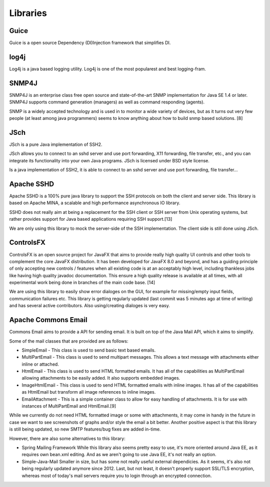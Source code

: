 Libraries
=========

Guice
~~~~~
Guice is a open source Dependency (DI)Injection framework that simplifies DI.


log4j
~~~~~

Log4j is a java based logging utility. Log4j is one of the most popularest
and best logging-fram.

SNMP4J
~~~~~~

SNMP4J is an enterprise class free open source and state-of-the-art SNMP
implementation for Java SE 1.4 or later. SNMP4J supports command generation
(managers) as well as command responding (agents).

SNMP is a widely accepted technology and is used in to monitor a wide variety
of devices, but as it turns out very few people (at least among java
programmers) seems to know anything about how to build snmp based
solutions. [8]

JSch
~~~~

JSch is a pure Java implementation of SSH2.

JSch allows you to connect to an sshd server and use port forwarding,
X11 forwarding, file transfer, etc., and you can integrate its functionality
into your own Java programs. JSch is licensed under BSD style license. 

Is a java implementation of SSH2, it is able to connect to an sshd server
and use port forwarding, file transfer...

Apache SSHD
~~~~~~~~~~~

Apache SSHD is a 100% pure java library to support the SSH protocols on both
the client and server side. This library is based on Apache MINA, a scalable
and high performance asynchronous IO library.

SSHD does not really aim at being a replacement for the SSH client or SSH server
from Unix operating systems, but rather provides support for Java based applications
requiring SSH support.[13]

We are only using this library to mock the server-side of the SSH implementation.
The client side is still done using JSch.

ControlsFX
~~~~~~~~~~

ControlsFX is an open source project for JavaFX that aims to provide really
high quality UI controls and other tools to complement the core JavaFX distribution.
It has been developed for JavaFX 8.0 and beyond, and has a guiding principle of
only accepting new controls / features when all existing code is at an acceptably
high level, including thankless jobs like having high quality javadoc documentation.
This ensure a high quality release is available at all times, with all experimental
work being done in branches of the main code base. [14]

We are using this library to easily show error dialoges on the GUI, for example
for missing/empty input fields, communication failures etc.
This library is getting regularly updated (last commit was 5 minutes ago at time of
writing) and has several active contributors.
Also using/creating dialoges is very easy.

Apache Commons Email
~~~~~~~~~~~~~~~~~~~~

Commons Email aims to provide a API for sending email. It is built on top of
the Java Mail API, which it aims to simplify.

Some of the mail classes that are provided are as follows:

* SimpleEmail - This class is used to send basic text based emails.
* MultiPartEmail - This class is used to send multipart messages.
  This allows a text message with attachments either inline or attached.
* HtmlEmail - This class is used to send HTML formatted emails.
  It has all of the capabilities as MultiPartEmail allowing attachments to be
  easily added.
  It also supports embedded images.
* ImageHtmlEmail - This class is used to send HTML formatted emails with
  inline images.
  It has all of the capabilities as HtmlEmail but transform all image references
  to inline images.
* EmailAttachment - This is a simple container class to allow for easy handling
  of attachments.
  It is for use with instances of MultiPartEmail and HtmlEmail.[9]

While we currently do not need HTML formatted image or some with attachments,
it may come in handy in the future in case we want to see screenshots of graphs
and/or style the email a bit better.
Another positive aspect is that this library is still being updated, so new
SMTP features/bug fixes are added in-time.

However, there are also some alternatives to this library:

- Spring Mailing Framework
  While this library also seems pretty easy to use, it's more oriented
  around Java EE, as it requires own bean.xml editing.
  And as we aren't going to use Java EE, it's not really an option.

- Simple-Java-Mail
  Smaller in size, but has some not really useful external dependicies.
  As it seems, it's also not being regularly updated anymore since 2012.
  Last, but not least, it doesn't properly support SSL/TLS encryption, whereas
  most of today's mail servers require you to login through an encrypted connection.
